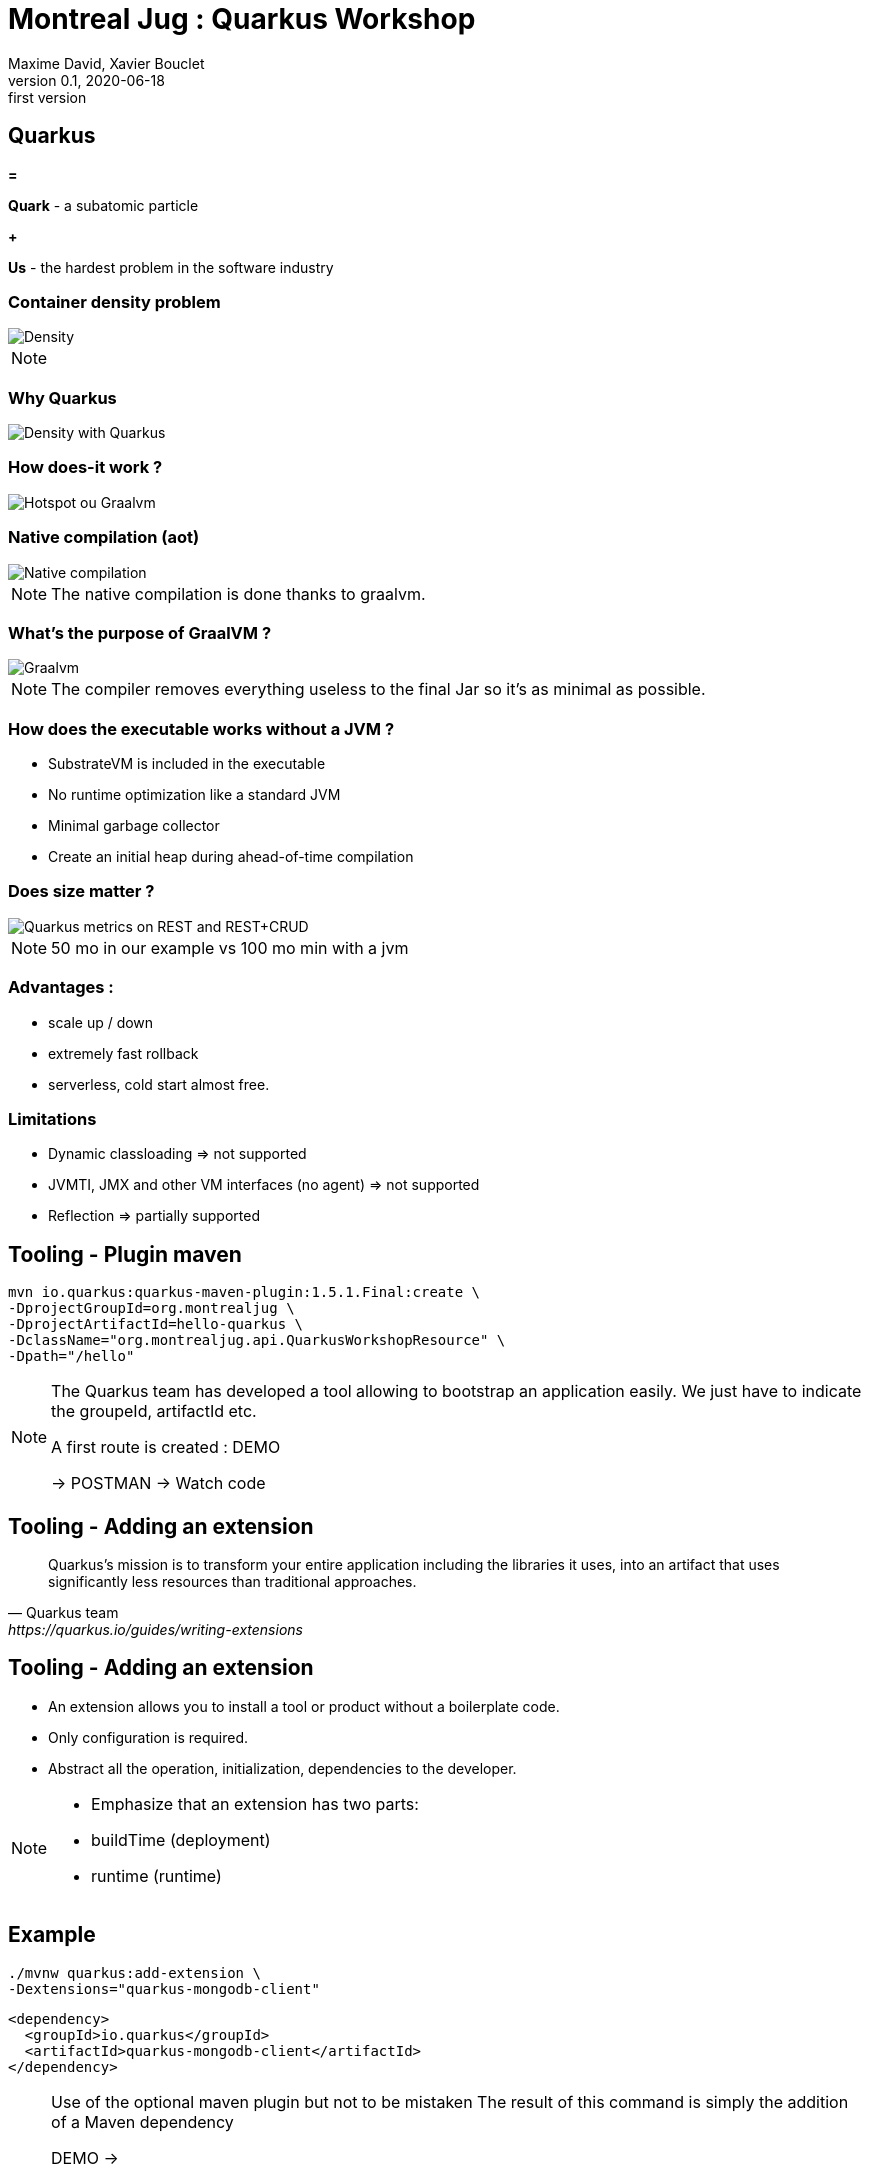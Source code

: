 = Montreal Jug : Quarkus Workshop
Maxime David, Xavier Bouclet
v0.1, 2020-06-18: first version
:example-caption!:
ifndef::imagesdir[:imagesdir: images]
ifndef::sourcedir[:sourcedir: ../../main/java]

== Quarkus

[red]#*=*#

[red]#*Quark*# - a subatomic particle

[red]#*+*#

[red]#*Us*# - the hardest problem in the software industry

=== Container density problem

image::container-density-without-quarkus.svg[Density]

[NOTE.speaker]
--

--

=== Why Quarkus

image::container-density-with-quarkus.svg[Density with Quarkus]

=== How does-it work ?

image::jvm-graalvm-targets-quarkus-green.svg[Hotspot ou Graalvm]

=== Native compilation (aot)

image::native-executable-process.png[Native compilation]

[NOTE.speaker]
--
The native compilation is done thanks to graalvm.
--

=== What's the purpose of GraalVM ?

image::graal-vm-arch-green.svg[Graalvm]

[NOTE.speaker]
--
The compiler removes everything useless to the final Jar so it's as minimal as possible.
--

=== How does the executable works without a JVM ?

[%step]
- SubstrateVM is included in the executable
- No runtime optimization like a standard JVM
- Minimal garbage collector
- Create an initial heap during ahead-of-time compilation

=== Does size matter ?

image::quarkus_metrics_graphic_bootmem_wide.png[Quarkus metrics on REST and REST+CRUD]

[NOTE.speaker]
--
50 mo in our example vs 100 mo min with a jvm
--

=== Advantages :

- scale up / down
- extremely fast rollback
- serverless, cold start almost free.

=== Limitations

[%step]
- Dynamic classloading => not supported
- JVMTI, JMX and other VM interfaces (no agent) => not supported
- Reflection => partially supported

== Tooling - Plugin maven
[source,sh]
----
mvn io.quarkus:quarkus-maven-plugin:1.5.1.Final:create \
-DprojectGroupId=org.montrealjug \
-DprojectArtifactId=hello-quarkus \
-DclassName="org.montrealjug.api.QuarkusWorkshopResource" \
-Dpath="/hello"

----
[NOTE.speaker]
--
The Quarkus team has developed a tool allowing to bootstrap an application easily.
We just have to indicate the groupeId, artifactId etc.

A first route is created : DEMO

-> POSTMAN 
-> Watch code
--

== Tooling - Adding an extension

[quote, Quarkus team, https://quarkus.io/guides/writing-extensions]
____
Quarkus’s mission is to transform your entire application including the libraries it uses, into an artifact that uses significantly less resources than traditional approaches.
____

== Tooling - Adding an extension

- An extension allows you to install a tool or product without a boilerplate code.
- Only configuration is required.
- Abstract all the operation, initialization, dependencies to the developer.


[NOTE.speaker]
--
- Emphasize that an extension has two parts:
- buildTime (deployment)
- runtime (runtime)
--

== Example

[source,sh]
----
./mvnw quarkus:add-extension \
-Dextensions="quarkus-mongodb-client"
----

[source,xml]
----
<dependency>
  <groupId>io.quarkus</groupId>
  <artifactId>quarkus-mongodb-client</artifactId>
</dependency>
----

[NOTE.speaker]
--
Use of the optional maven plugin but not to be mistaken
The result of this command is simply the addition of a Maven dependency

DEMO ->

- Review the application.properties file
- Explain Application Life Cycle (start / stop) + brief word on SSL
- Review Todo.java, classic POJO
- Review TodoService
- MongoClient injection (thanks to the extension)
- Injection of the configuration, nothing is due, explain that these variables can be overloaded via the env
- Review TodoResource - nothing special, we inject the service and that's it

DEMO Postman

GET / POST / GET

--

== Observability

*Reminder*

During native compilation, only one binary is available.
No classic JVM, no JAVA

== Observability

* How to have the same level of observability? *

- No classic JVM, so no observability on the GC etc.
- Monitor the process (CPU)
- OpenTracing on Endpoints via JAEGER without altering the code -> DEMO
- HealthChecks

[NOTE.speaker]
--
- Quickly explain openTracing, agent concept
- Quickly show the docker-compose
- Creation of a network
- Two containers on the same network
- The unmodified application (just includes the JAEGER extension)
- The agent provided by JEAGER
- Docker-compose up
- GET GET GET GET
- See the result in the UI
--

=== Going further

- https://code.quarkus.io[Starter Site]
- https://quarkus.io[Site Quarkus]
- https://www.youtube.com/watch?v=UB-pRJgGhZc[Ch'tit Jug]
- https://www.google.com/url?sa=t&rct=j&q=&esrc=s&source=web&cd=3&cad=rja&uact=8&ved=2ahUKEwimvqeK0PHnAhVtUN8KHbShD0wQwqsBMAJ6BAgKEA4&url=https%3A%2F%2Fwww.youtube.com%2Fwatch%3Fv%3DS05WsHJZsYk&usg=AOvVaw09VQOhf3p0yc95-RNWqT5C[DevoxxFr Workshop]
- https://github.com/quarkusio/quarkus[Github Quarkus]
- https://ppalaga.github.io/presentations/190321-quarkus-vd-bucharest/index.html#/[Quarkus Voxxed Days Bucharest]
- https://github.com/oracle/graal/blob/master/substratevm/LIMITATIONS.md[Graalvm limitations]

=== This is the end !

[.thumb]
image::Quarkus.png[Quarkus]




